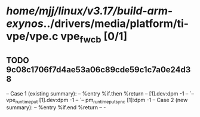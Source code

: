 #+TODO: TODO CHECK | BUG DUP
* /home/mjj/linux/v3.17/build-arm-exynos/../drivers/media/platform/ti-vpe/vpe.c vpe_fw_cb [0/1]
** TODO 9c08c1706f7d4ae53a06c89cde59c1c7a0e24d38
   -- Case 1 (existing summary):
   --     %entry %if.then %return
   --         [1].dev:dpm -1
   --         `-- vpe_runtime_put [1].dev:dpm -1
   --             `-- pm_runtime_put_sync [1]:dpm -1
   -- Case 2 (new summary):
   --     %entry %if.end %return
   --         -
